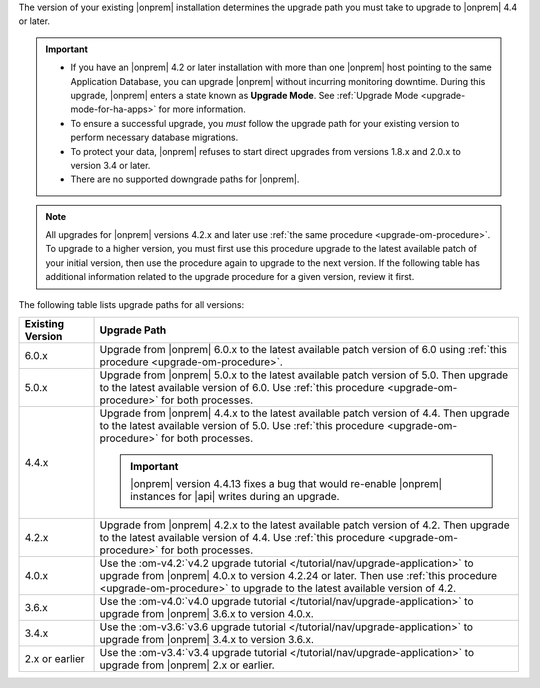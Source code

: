 The version of your existing |onprem| installation determines the
upgrade path you must take to upgrade to |onprem| 4.4 or later.

.. important::

   - If you have an |onprem| 4.2 or later installation with more than one |onprem|
     host pointing to the same Application Database, you can upgrade
     |onprem| without incurring monitoring
     downtime. During this upgrade, |onprem| enters a state known as **Upgrade Mode**. 
     See :ref:`Upgrade Mode <upgrade-mode-for-ha-apps>`
     for more information.
  
   - To ensure a successful upgrade, you *must* follow the upgrade path 
     for your existing version to perform necessary database migrations.

   - To protect your data, |onprem| refuses to start direct upgrades
     from versions 1.8.x and 2.0.x to version 3.4 or later.

   - There are no supported downgrade paths for |onprem|.

.. note::

   All upgrades for |onprem| versions 4.2.x and later use 
   :ref:`the same procedure <upgrade-om-procedure>`. To upgrade to a
   higher version, you must first use this procedure upgrade to the 
   latest available patch of your initial version, then use the 
   procedure again to upgrade to the next version. If the following
   table has additional information related to the upgrade procedure 
   for a given version, review it first.

The following table lists upgrade paths for all versions:

.. list-table::
   :widths: 15 85
   :header-rows: 1

   * - Existing Version

     - Upgrade Path

   * - 6.0.x
     - Upgrade from |onprem| 6.0.x to the latest available patch 
       version of 6.0 using 
       :ref:`this procedure <upgrade-om-procedure>`.

       .. seealso

          :ref:`Ops Manager 6.0 releases <opsmgr-server-6.0>`

   * - 5.0.x
     - Upgrade from |onprem| 5.0.x to the latest available patch 
       version of 5.0. Then upgrade to the latest available version of 
       6.0. Use :ref:`this procedure <upgrade-om-procedure>` for both
       processes.

       .. seealso:

          :ref:`Ops Manager 5.0 releases <opsmgr-server-5.0>`

   * - 4.4.x
     - Upgrade from |onprem| 4.4.x to the latest available patch 
       version of 4.4. Then upgrade to the latest available version of 
       5.0. Use :ref:`this procedure <upgrade-om-procedure>` for both
       processes.

       .. important::

          |onprem| version 4.4.13 fixes a bug that would re-enable
          |onprem| instances for |api| writes during an upgrade.

       .. seealso::
          
          :ref:`Ops Manager 4.4 releases <opsmgr-server-4.4>`
          :ref:`Ops Manager 4.4.13 release notes <opsmgr-server-4.4.13>`

   * - 4.2.x
     - Upgrade from |onprem| 4.2.x to the latest available patch 
       version of 4.2. Then upgrade to the latest available version of 
       4.4. Use :ref:`this procedure <upgrade-om-procedure>` for both
       processes.

       .. include:: /includes/facts/upgrade-to-om-4-2-24.rst

   * - 4.0.x
     - Use the
       :om-v4.2:`v4.2 upgrade tutorial </tutorial/nav/upgrade-application>`
       to upgrade from |onprem| 4.0.x to version 4.2.24 or later. Then 
       use :ref:`this procedure <upgrade-om-procedure>` to upgrade to 
       the latest available version of 4.2.

       .. include:: /includes/facts/upgrade-to-om-4-2-24.rst

   * - 3.6.x
     - Use the
       :om-v4.0:`v4.0 upgrade tutorial </tutorial/nav/upgrade-application>`
       to upgrade from |onprem| 3.6.x to version 4.0.x.

   * - 3.4.x
     - Use the
       :om-v3.6:`v3.6 upgrade tutorial </tutorial/nav/upgrade-application>`
       to upgrade from |onprem| 3.4.x to version 3.6.x.

   * - 2.x or earlier
     - Use the
       :om-v3.4:`v3.4 upgrade tutorial </tutorial/nav/upgrade-application>`
       to upgrade from |onprem| 2.x or earlier.
